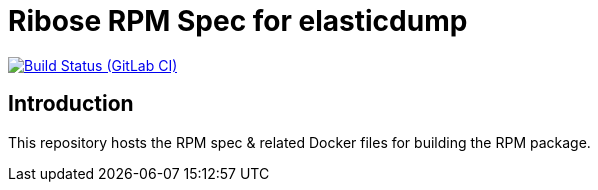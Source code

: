= Ribose RPM Spec for elasticdump

image:https://gitlab.com/ribose/rpm-spec/rpm-spec-elasticdump/badges/master/pipeline.svg[Build Status (GitLab CI), link=https://gitlab.com/ribose/rpm-spec/rpm-spec-elasticdump/commits/master]

== Introduction

This repository hosts the RPM spec & related Docker files for building the RPM
package.

